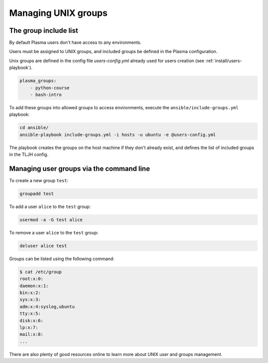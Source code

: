Managing UNIX groups
====================

.. _permissions/groups:

The group include list
----------------------

By default Plasma users don't have access to any environments.

Users must be assigned to UNIX groups, and included groups be defined in the Plasma configuration.

Unix groups are defined in the config file `users-config.yml` already used for users creation (see :ref:`install/users-playbook`).

.. code-block:: yaml

    plasma_groups:
        - python-course
        - bash-intro

To add these groups into allowed groups to access environments, execute the ``ansible/include-groups.yml`` playbook:

.. code-block:: bash

    cd ansible/
    ansible-playbook include-groups.yml -i hosts -u ubuntu -e @users-config.yml

The playbook creates the groups on the host machine if they don't already exist, and defines the list
of included groups in the TLJH config.

Managing user groups via the command line
-----------------------------------------

To create a new group ``test``:

.. code-block:: bash

    groupadd test

To add a user ``alice`` to the ``test`` group:

.. code-block:: bash

    usermod -a -G test alice

To remove a user ``alice`` to the ``test`` group:

.. code-block:: bash

    deluser alice test

Groups can be listed using the following command:

.. code-block:: bash

    $ cat /etc/group
    root:x:0:
    daemon:x:1:
    bin:x:2:
    sys:x:3:
    adm:x:4:syslog,ubuntu
    tty:x:5:
    disk:x:6:
    lp:x:7:
    mail:x:8:
    ...


There are also plenty of good resources online to learn more about UNIX user and groups management.